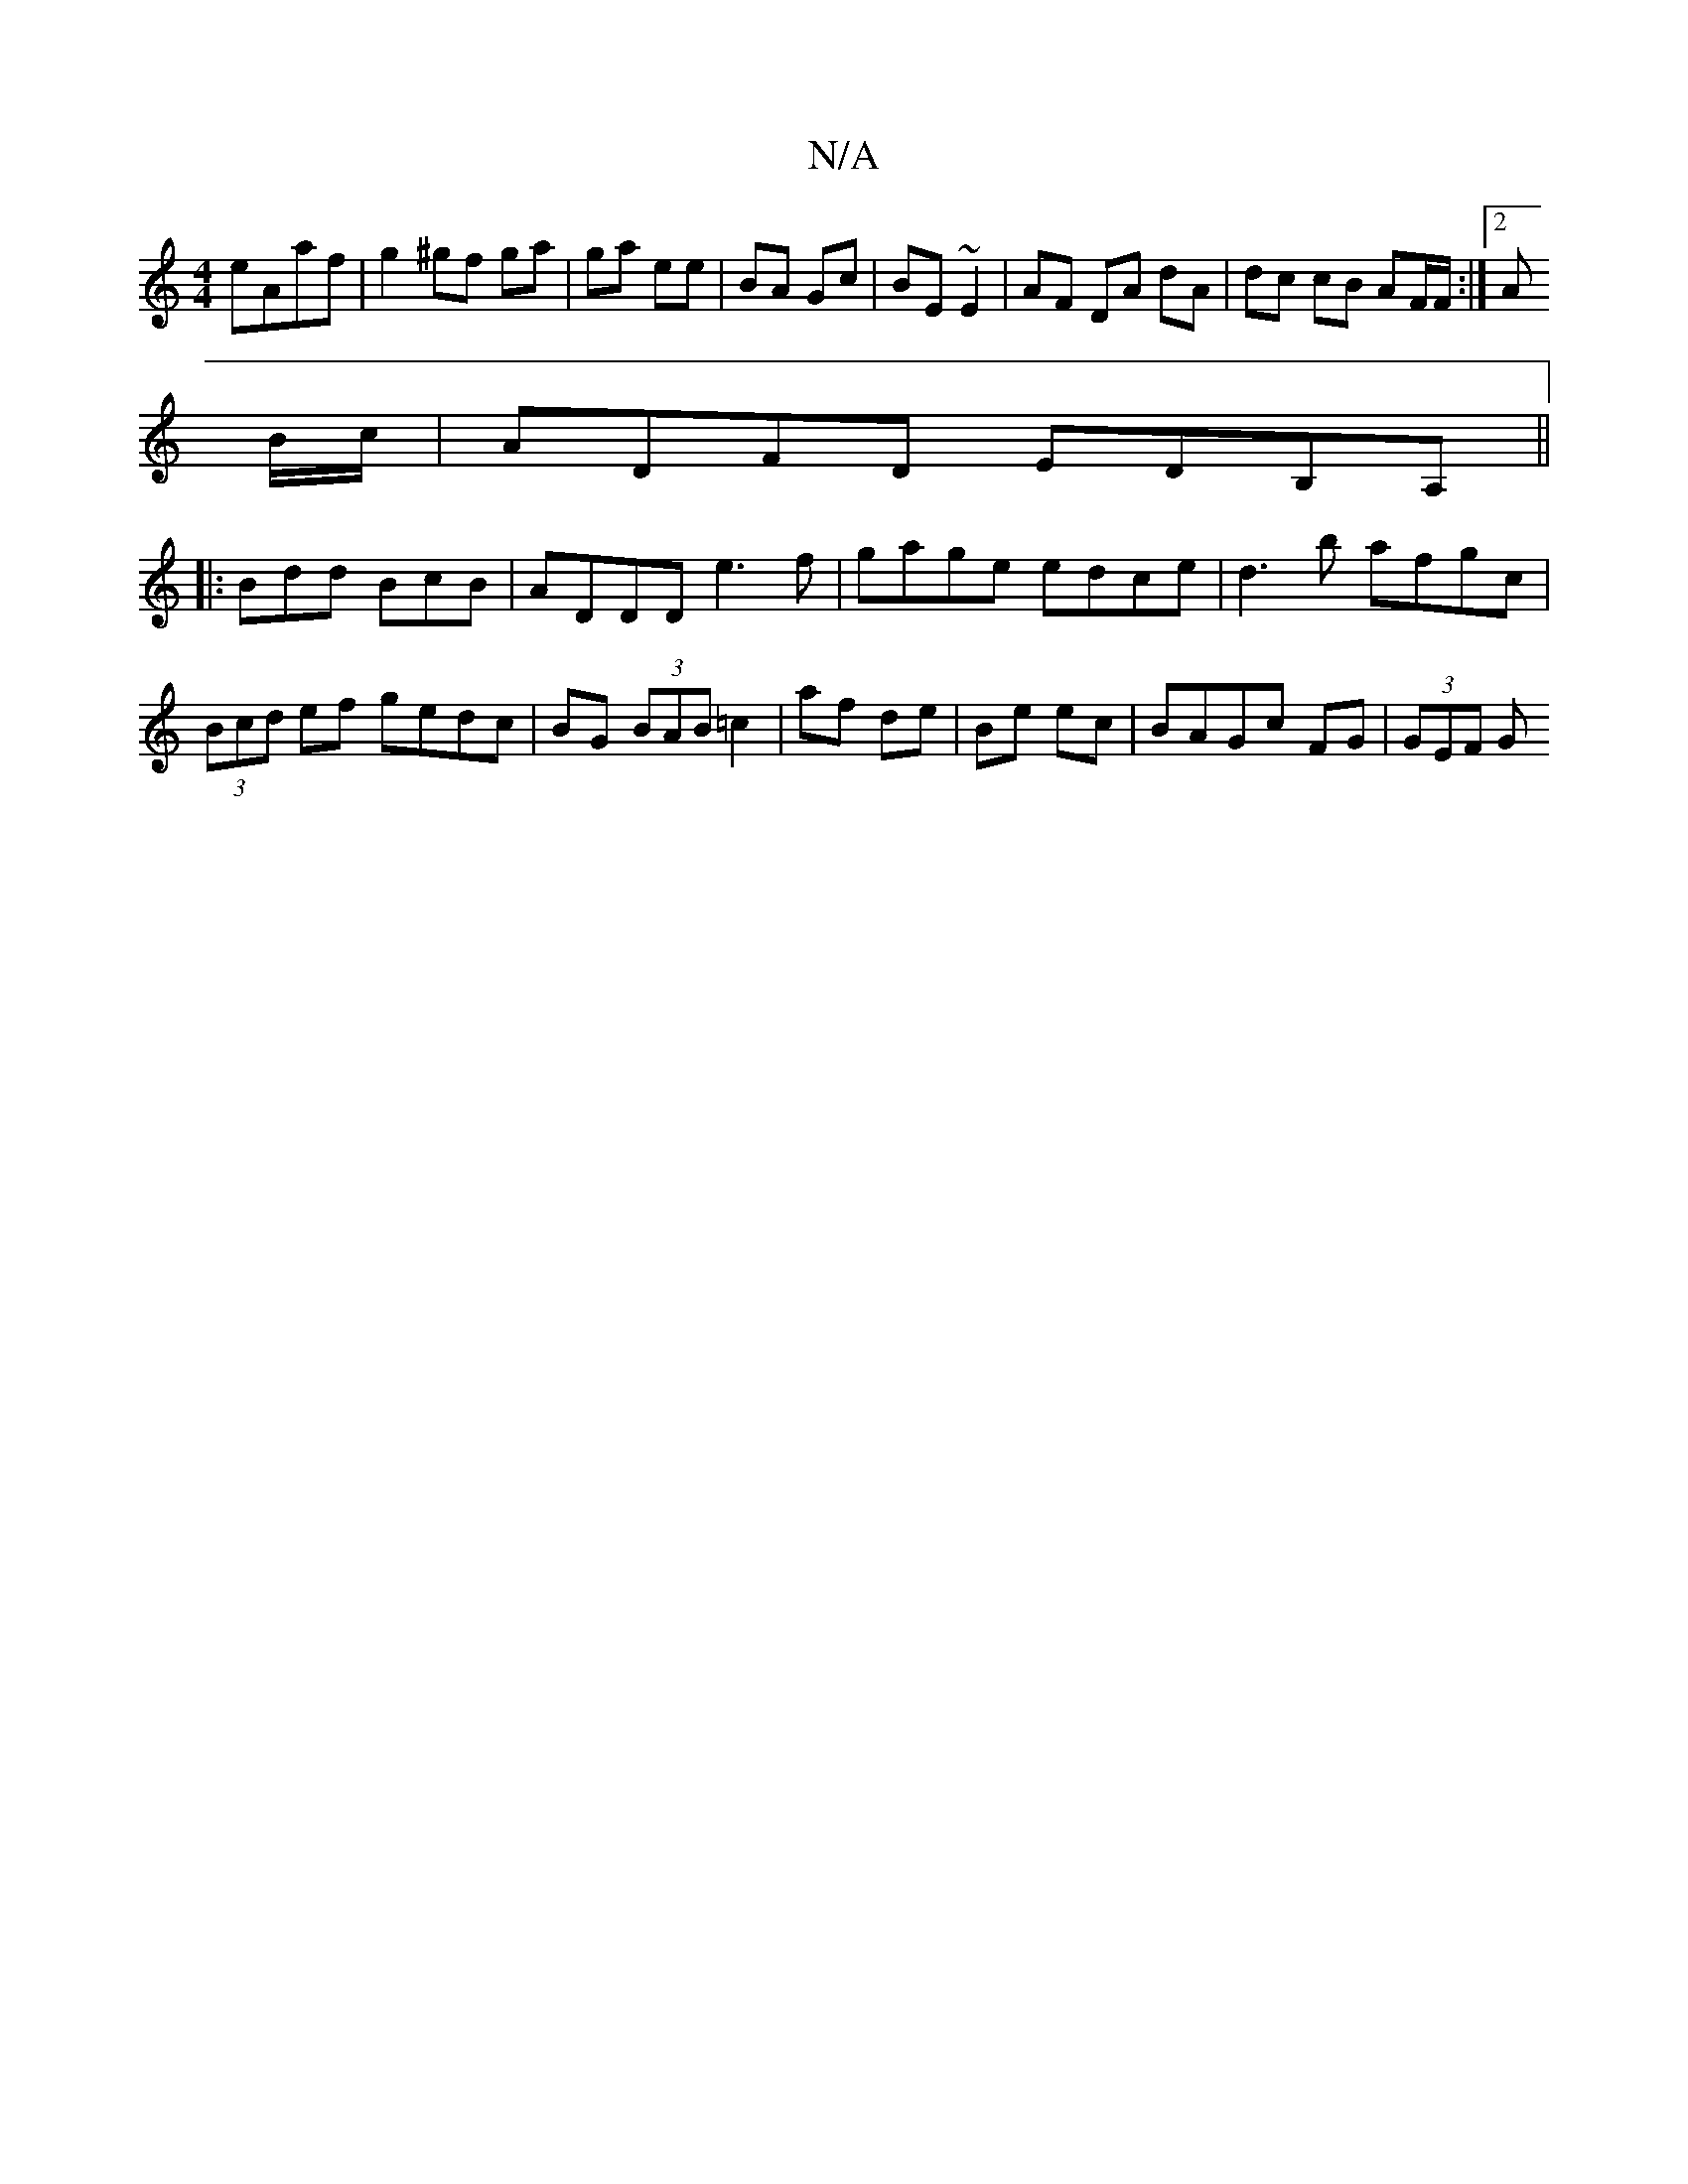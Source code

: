 X:1
T:N/A
M:4/4
R:N/A
K:Cmajor
eAaf | g2 ^gf ga | ga ee | BA Gc | BE ~E2 | AF DA dA | dc cB AF/F/:|2 A
B/c/ |ADFD EDB,A, ||
|: Bdd BcB | ADDD e3f | gage edce | d3b afgc | (3Bcd ef gedc|BG (3BAB =c2 | af de | Be ec | BAGc FG|(3GEF G